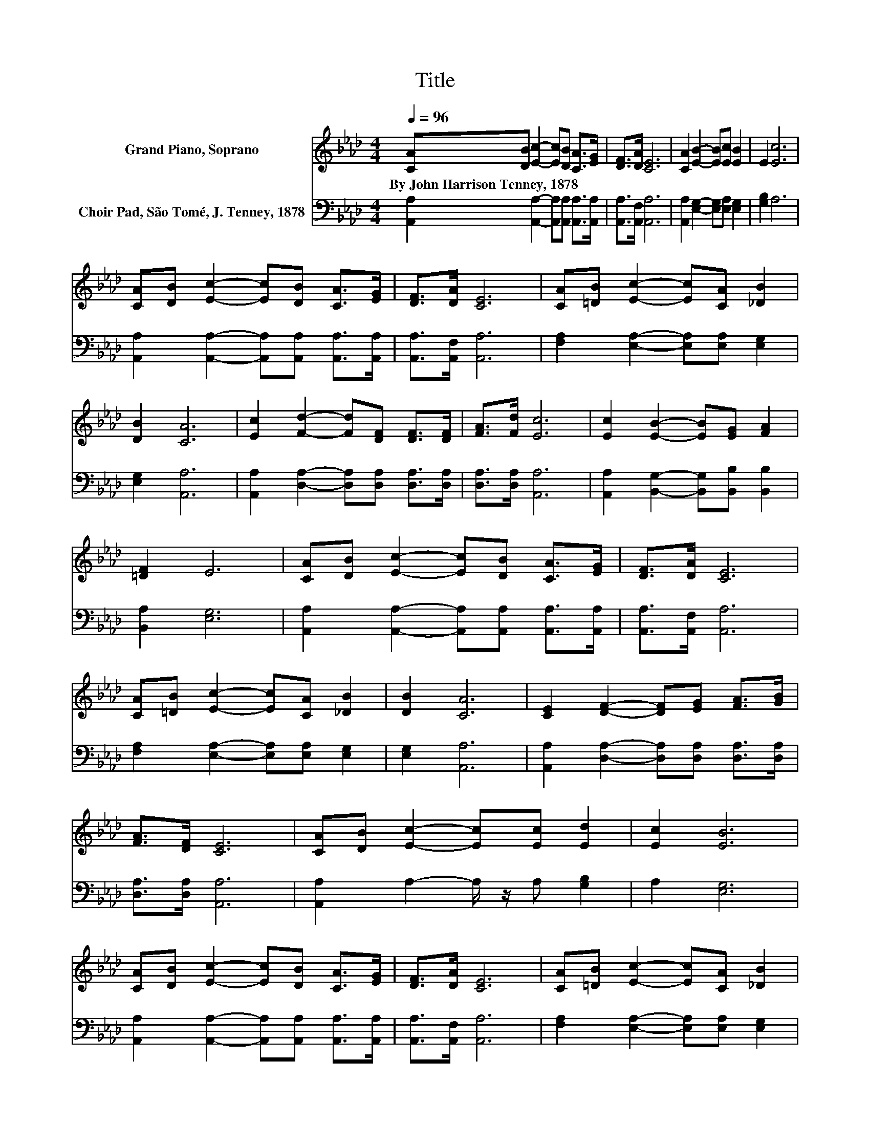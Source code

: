 X:1
T:Title
%%score 1 2
L:1/8
Q:1/4=96
M:4/4
K:Ab
V:1 treble nm="Grand Piano, Soprano"
V:2 bass nm="Choir Pad, São Tomé, J. Tenney, 1878"
V:1
 [CA][DB] [Ec]2- [Ec][DB] [CA]>[EG] | [DF]>[DA] [CE]6 | [CA]2 [EB]2- [EB][Ec] [EB]2 | E2 [Ec]6 | %4
w: By~John~Harrison~Tenney,~1878 * * * * * *||||
 [CA][DB] [Ec]2- [Ec][DB] [CA]>[EG] | [DF]>[DA] [CE]6 | [CA][=DB] [Ec]2- [Ec][CA] [_DB]2 | %7
w: |||
 [DB]2 [CA]6 | [Ec]2 [Fd]2- [Fd][DF] [DF]>[DF] | [FA]>[Fd] [Ec]6 | [Ec]2 [EB]2- [EB][EG] [FA]2 | %11
w: ||||
 [=DF]2 E6 | [CA][DB] [Ec]2- [Ec][DB] [CA]>[EG] | [DF]>[DA] [CE]6 | %14
w: |||
 [CA][=DB] [Ec]2- [Ec][CA] [_DB]2 | [DB]2 [CA]6 | [CE]2 [DF]2- [DF][EG] [FA]>[GB] | %17
w: |||
 [FA]>[DF] [CE]6 | [CA][DB] [Ec]2- [Ec][Ec] [Ed]2 | [Ec]2 [EB]6 | %20
w: |||
 [CA][DB] [Ec]2- [Ec][DB] [CA]>[EG] | [DF]>[DA] [CE]6 | [CA][=DB] [Ec]2- [Ec][CA] [_DB]2 | %23
w: |||
 [DB]2 [CA]6- | [CA]2 z2 z4 |] %25
w: ||
V:2
 [A,,A,]2 [A,,A,]2- [A,,A,][A,,A,] [A,,A,]>[A,,A,] | [A,,A,]>[A,,F,] [A,,A,]6 | %2
 [A,,A,]2 [E,G,]2- [E,G,][E,A,] [E,G,]2 | [G,B,]2 A,6 | %4
 [A,,A,]2 [A,,A,]2- [A,,A,][A,,A,] [A,,A,]>[A,,A,] | [A,,A,]>[A,,F,] [A,,A,]6 | %6
 [F,A,]2 [E,A,]2- [E,A,][E,A,] [E,G,]2 | [E,G,]2 [A,,A,]6 | %8
 [A,,A,]2 [D,A,]2- [D,A,][D,A,] [D,A,]>[D,A,] | [D,A,]>[D,A,] [A,,A,]6 | %10
 [A,,A,]2 [B,,G,]2- [B,,G,][B,,B,] [B,,B,]2 | [B,,A,]2 [E,G,]6 | %12
 [A,,A,]2 [A,,A,]2- [A,,A,][A,,A,] [A,,A,]>[A,,A,] | [A,,A,]>[A,,F,] [A,,A,]6 | %14
 [F,A,]2 [E,A,]2- [E,A,][E,A,] [E,G,]2 | [E,G,]2 [A,,A,]6 | %16
 [A,,A,]2 [D,A,]2- [D,A,][D,A,] [D,A,]>[D,A,] | [D,A,]>[D,A,] [A,,A,]6 | %18
 [A,,A,]2 A,2- A,/ z/ A, [G,B,]2 | A,2 [E,G,]6 | %20
 [A,,A,]2 [A,,A,]2- [A,,A,][A,,A,] [A,,A,]>[A,,A,] | [A,,A,]>[A,,F,] [A,,A,]6 | %22
 [F,A,]2 [E,A,]2- [E,A,][E,A,] [E,G,]2 | [E,G,]2 [A,,A,]6- | [A,,A,]2 z2 z4 |] %25

